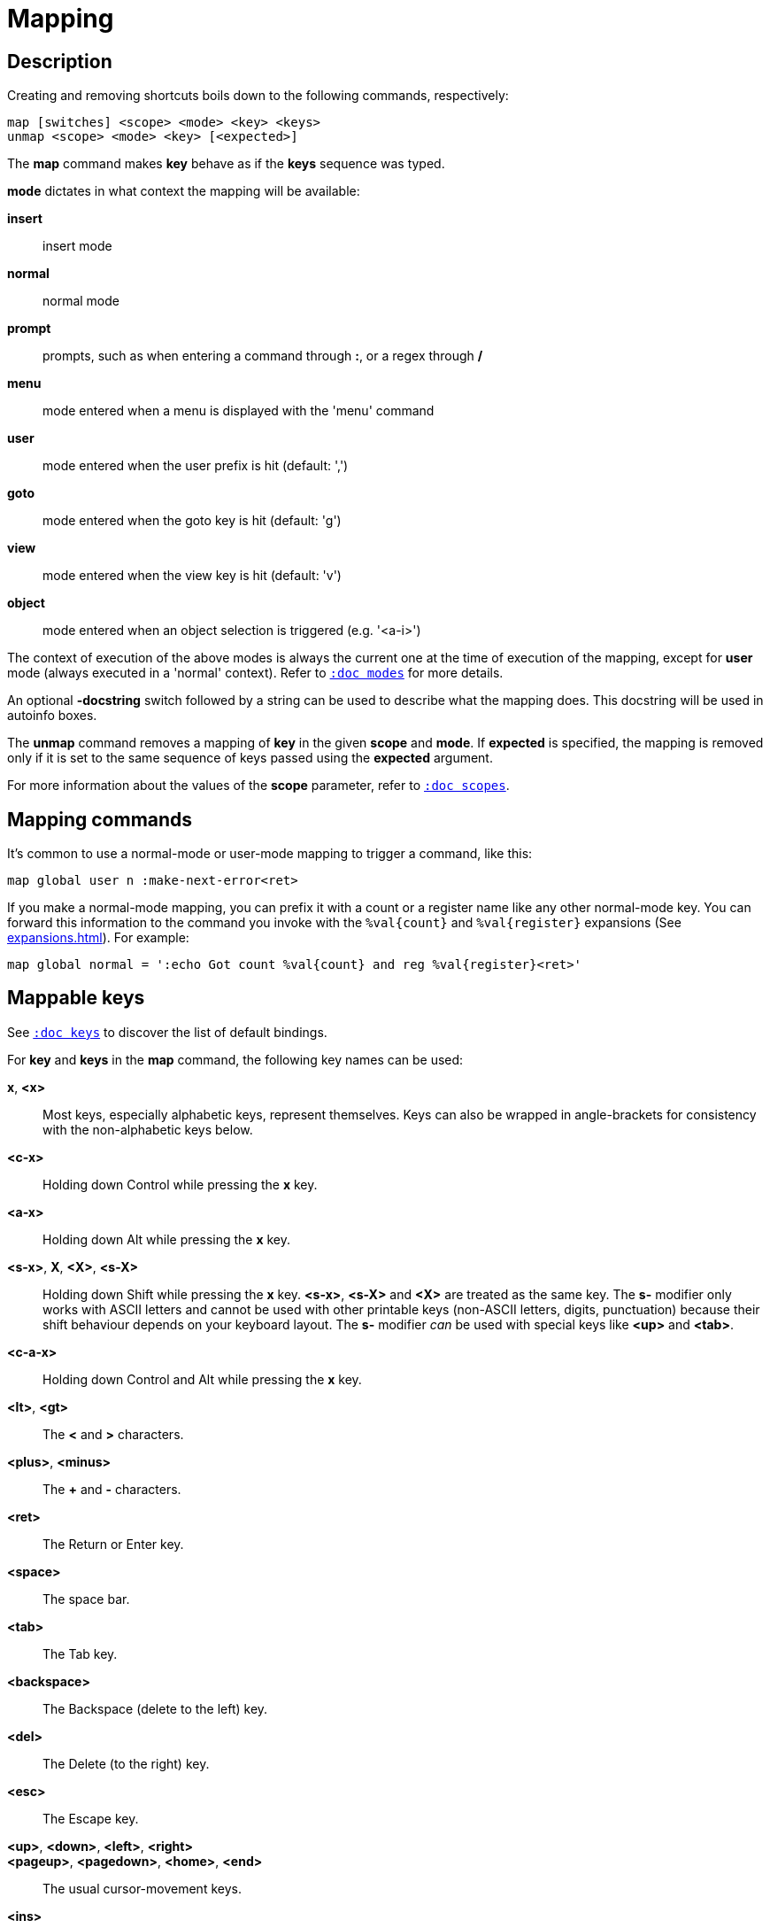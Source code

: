 = Mapping

== Description

Creating and removing shortcuts boils down to the following commands,
respectively:

---------------------------------------
map [switches] <scope> <mode> <key> <keys>
unmap <scope> <mode> <key> [<expected>]
---------------------------------------

The *map* command makes *key* behave as if the *keys* sequence was typed.

*mode* dictates in what context the mapping will be available:

    *insert*::
        insert mode

    *normal*::
        normal mode

    *prompt*::
        prompts, such as when entering a command through *:*, or a regex through */*

    *menu*::
        mode entered when a menu is displayed with the 'menu' command

    *user*::
        mode entered when the user prefix is hit (default: ',')

    *goto*::
        mode entered when the goto key is hit (default: 'g')

    *view*::
        mode entered when the view key is hit (default: 'v')

    *object*::
        mode entered when an object selection is triggered (e.g. '<a-i>')

The context of execution of the above modes is always the current one at the
time of execution of the mapping, except for *user* mode (always executed
in a 'normal' context). Refer to <<modes#,`:doc modes`>> for more details.

An optional *-docstring* switch followed by a string can be used
to describe what the mapping does. This docstring will be used
in autoinfo boxes.

The *unmap* command removes a mapping of *key* in the given *scope* and
*mode*. If *expected* is specified, the mapping is removed only if it is
set to the same sequence of keys passed using the *expected* argument.

For more information about the values of the *scope* parameter, refer to
<<scopes#,`:doc scopes`>>.

== Mapping commands

It's common to use a normal-mode or user-mode mapping to trigger a command,
like this:

----
map global user n :make-next-error<ret>
----

If you make a normal-mode mapping, you can prefix it with a count or a register
name like any other normal-mode key. You can forward this information to the
command you invoke with the `%val{count}` and `%val{register}` expansions
(See <<expansions#`:doc expansions`>>). For example:

----
map global normal = ':echo Got count %val{count} and reg %val{register}<ret>'
----

== Mappable keys

See <<keys#,`:doc keys`>> to discover the list of default bindings.

For *key* and *keys* in the *map* command, the following key names can
be used:

*x*, *<x>*::
    Most keys, especially alphabetic keys, represent themselves.
    Keys can also be wrapped in angle-brackets for consistency
    with the non-alphabetic keys below.

*<c-x>*::
    Holding down Control while pressing the *x* key.

*<a-x>*::
    Holding down Alt while pressing the *x* key.

*<s-x>*, *X*, *<X>*, *<s-X>*::
    Holding down Shift while pressing the *x* key.
    *<s-x>*, *<s-X>* and *<X>* are treated as the same key. The *s-* modifier
    only works with ASCII letters and cannot be used with other printable keys
    (non-ASCII letters, digits, punctuation) because their shift behaviour
    depends on your keyboard layout. The *s-* modifier _can_ be used with
    special keys like *<up>* and *<tab>*.

*<c-a-x>*::
    Holding down Control and Alt while pressing the *x* key.

*<lt>*, *<gt>*::
    The *<* and *>* characters.

*<plus>*, *<minus>*::
    The *+* and *-* characters.

*<ret>*::
    The Return or Enter key.

*<space>*::
    The space bar.

*<tab>*::
    The Tab key.

*<backspace>*::
    The Backspace (delete to the left) key.

*<del>*::
    The Delete (to the right) key.

*<esc>*::
    The Escape key.

*<up>*, *<down>*, *<left>*, *<right>*::
*<pageup>*, *<pagedown>*, *<home>*, *<end>*::
    The usual cursor-movement keys.

*<ins>*::
    The Insert key.

*<F1>*, *<F2>*, ...*<F12>*::
    Function keys.

*<semicolon>*, *<percent>*::
    The *;* and *%* characters, these keys allow reducing the amount of
    backslash escaping in scripts (for example, `exec \%` becomes `exec
    <percent>`)

NOTE: Although Kakoune allows many key combinations to be mapped, not every
possible combination can be triggered. For example, due to limitations in
the way terminals handle control characters, mappings like *<c-s-a>* are
unlikely to work in Kakoune's terminal UI.

== Default mappings

Some mappings exist by default in the global scope:

In normal mode:

  * `<left>`  maps to `h`
  * `<right>` maps to `l`
  * `<up>`    maps to `k`
  * `<down>`  maps to `j`
  * `<home>`  maps to `<a-h>`
  * `<end>`   maps to `<a-l>`

Shift version of those mappings exist as well
(for example `<s-left>` maps to `H`).
